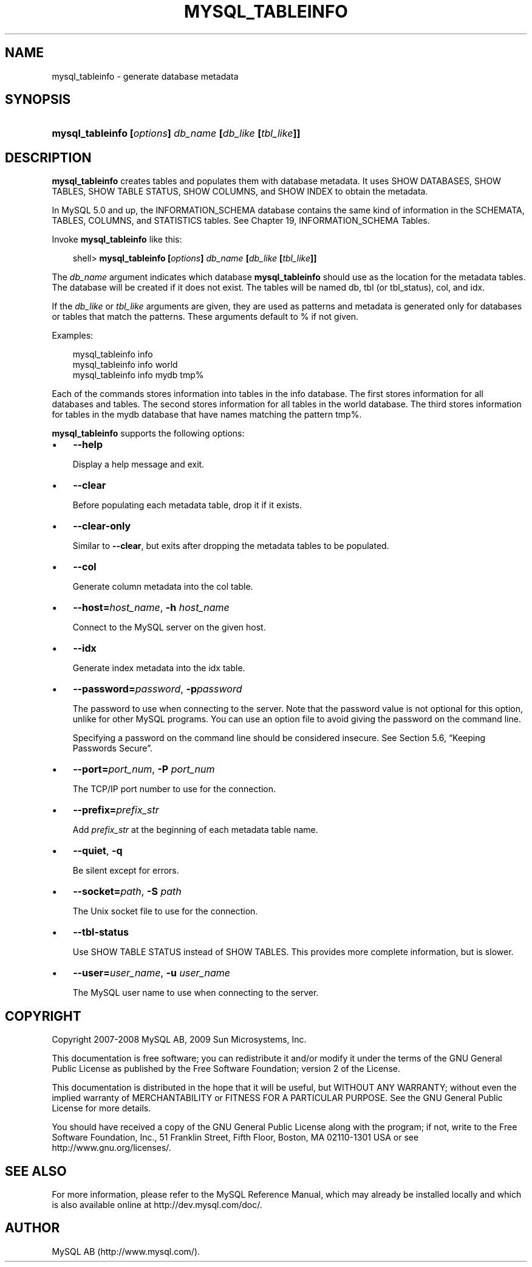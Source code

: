 .\"     Title: \fBmysql_tableinfo\fR
.\"    Author: 
.\" Generator: DocBook XSL Stylesheets v1.70.1 <http://docbook.sf.net/>
.\"      Date: 01/29/2009
.\"    Manual: MySQL Database System
.\"    Source: MySQL 5.0
.\"
.TH "\fBMYSQL_TABLEINFO\\F" "1" "01/29/2009" "MySQL 5.0" "MySQL Database System"
.\" disable hyphenation
.nh
.\" disable justification (adjust text to left margin only)
.ad l
.SH "NAME"
mysql_tableinfo \- generate database metadata
.SH "SYNOPSIS"
.HP 55
\fBmysql_tableinfo [\fR\fB\fIoptions\fR\fR\fB] \fR\fB\fIdb_name\fR\fR\fB [\fR\fB\fIdb_like\fR\fR\fB [\fR\fB\fItbl_like\fR\fR\fB]]\fR
.SH "DESCRIPTION"
.PP
\fBmysql_tableinfo\fR
creates tables and populates them with database metadata. It uses
SHOW DATABASES,
SHOW TABLES,
SHOW TABLE STATUS,
SHOW COLUMNS, and
SHOW INDEX
to obtain the metadata.
.PP
In MySQL 5.0 and up, the
INFORMATION_SCHEMA
database contains the same kind of information in the
SCHEMATA,
TABLES,
COLUMNS, and
STATISTICS
tables. See
Chapter\ 19, INFORMATION_SCHEMA Tables.
.PP
Invoke
\fBmysql_tableinfo\fR
like this:
.sp
.RS 3n
.nf
shell> \fBmysql_tableinfo [\fR\fB\fIoptions\fR\fR\fB] \fR\fB\fIdb_name\fR\fR\fB [\fR\fB\fIdb_like\fR\fR\fB [\fR\fB\fItbl_like\fR\fR\fB]]\fR
.fi
.RE
.PP
The
\fIdb_name\fR
argument indicates which database
\fBmysql_tableinfo\fR
should use as the location for the metadata tables. The database will be created if it does not exist. The tables will be named
db,
tbl
(or
tbl_status),
col, and
idx.
.PP
If the
\fIdb_like\fR
or
\fItbl_like\fR
arguments are given, they are used as patterns and metadata is generated only for databases or tables that match the patterns. These arguments default to
%
if not given.
.PP
Examples:
.sp
.RS 3n
.nf
mysql_tableinfo info
mysql_tableinfo info world
mysql_tableinfo info mydb tmp%
.fi
.RE
.PP
Each of the commands stores information into tables in the
info
database. The first stores information for all databases and tables. The second stores information for all tables in the
world
database. The third stores information for tables in the
mydb
database that have names matching the pattern
tmp%.
.PP
\fBmysql_tableinfo\fR
supports the following options:
.TP 3n
\(bu
\fB\-\-help\fR
.sp
Display a help message and exit.
.TP 3n
\(bu
\fB\-\-clear\fR
.sp
Before populating each metadata table, drop it if it exists.
.TP 3n
\(bu
\fB\-\-clear\-only\fR
.sp
Similar to
\fB\-\-clear\fR, but exits after dropping the metadata tables to be populated.
.TP 3n
\(bu
\fB\-\-col\fR
.sp
Generate column metadata into the
col
table.
.TP 3n
\(bu
\fB\-\-host=\fR\fB\fIhost_name\fR\fR,
\fB\-h \fR\fB\fIhost_name\fR\fR
.sp
Connect to the MySQL server on the given host.
.TP 3n
\(bu
\fB\-\-idx\fR
.sp
Generate index metadata into the
idx
table.
.TP 3n
\(bu
\fB\-\-password=\fR\fB\fIpassword\fR\fR,
\fB\-p\fR\fB\fIpassword\fR\fR
.sp
The password to use when connecting to the server. Note that the password value is not optional for this option, unlike for other MySQL programs. You can use an option file to avoid giving the password on the command line.
.sp
Specifying a password on the command line should be considered insecure. See
Section\ 5.6, \(lqKeeping Passwords Secure\(rq.
.TP 3n
\(bu
\fB\-\-port=\fR\fB\fIport_num\fR\fR,
\fB\-P \fR\fB\fIport_num\fR\fR
.sp
The TCP/IP port number to use for the connection.
.TP 3n
\(bu
\fB\-\-prefix=\fR\fB\fIprefix_str\fR\fR
.sp
Add
\fIprefix_str\fR
at the beginning of each metadata table name.
.TP 3n
\(bu
\fB\-\-quiet\fR,
\fB\-q\fR
.sp
Be silent except for errors.
.TP 3n
\(bu
\fB\-\-socket=\fR\fB\fIpath\fR\fR,
\fB\-S \fR\fB\fIpath\fR\fR
.sp
The Unix socket file to use for the connection.
.TP 3n
\(bu
\fB\-\-tbl\-status\fR
.sp
Use
SHOW TABLE STATUS
instead of
SHOW TABLES. This provides more complete information, but is slower.
.TP 3n
\(bu
\fB\-\-user=\fR\fB\fIuser_name\fR\fR,
\fB\-u \fR\fB\fIuser_name\fR\fR
.sp
The MySQL user name to use when connecting to the server.
.SH "COPYRIGHT"
.PP
Copyright 2007\-2008 MySQL AB, 2009 Sun Microsystems, Inc.
.PP
This documentation is free software; you can redistribute it and/or modify it under the terms of the GNU General Public License as published by the Free Software Foundation; version 2 of the License.
.PP
This documentation is distributed in the hope that it will be useful, but WITHOUT ANY WARRANTY; without even the implied warranty of MERCHANTABILITY or FITNESS FOR A PARTICULAR PURPOSE. See the GNU General Public License for more details.
.PP
You should have received a copy of the GNU General Public License along with the program; if not, write to the Free Software Foundation, Inc., 51 Franklin Street, Fifth Floor, Boston, MA 02110\-1301 USA or see http://www.gnu.org/licenses/.
.SH "SEE ALSO"
For more information, please refer to the MySQL Reference Manual,
which may already be installed locally and which is also available
online at http://dev.mysql.com/doc/.
.SH AUTHOR
MySQL AB (http://www.mysql.com/).
